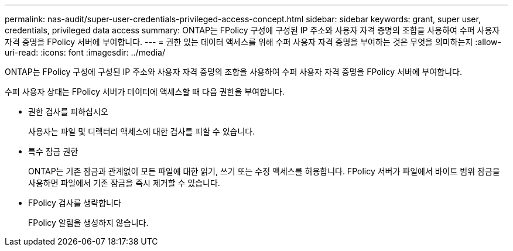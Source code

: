 ---
permalink: nas-audit/super-user-credentials-privileged-access-concept.html 
sidebar: sidebar 
keywords: grant, super user, credentials, privileged data access 
summary: ONTAP는 FPolicy 구성에 구성된 IP 주소와 사용자 자격 증명의 조합을 사용하여 수퍼 사용자 자격 증명을 FPolicy 서버에 부여합니다. 
---
= 권한 있는 데이터 액세스를 위해 수퍼 사용자 자격 증명을 부여하는 것은 무엇을 의미하는지
:allow-uri-read: 
:icons: font
:imagesdir: ../media/


[role="lead"]
ONTAP는 FPolicy 구성에 구성된 IP 주소와 사용자 자격 증명의 조합을 사용하여 수퍼 사용자 자격 증명을 FPolicy 서버에 부여합니다.

수퍼 사용자 상태는 FPolicy 서버가 데이터에 액세스할 때 다음 권한을 부여합니다.

* 권한 검사를 피하십시오
+
사용자는 파일 및 디렉터리 액세스에 대한 검사를 피할 수 있습니다.

* 특수 잠금 권한
+
ONTAP는 기존 잠금과 관계없이 모든 파일에 대한 읽기, 쓰기 또는 수정 액세스를 허용합니다. FPolicy 서버가 파일에서 바이트 범위 잠금을 사용하면 파일에서 기존 잠금을 즉시 제거할 수 있습니다.

* FPolicy 검사를 생략합니다
+
FPolicy 알림을 생성하지 않습니다.


